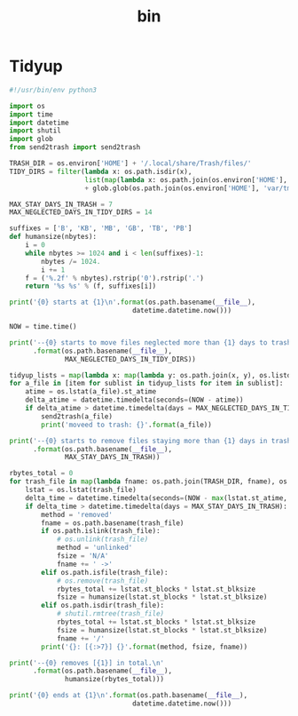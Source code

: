 #+TITLE: bin
#+PROPERTY: header-args       :tangle-mode (identity #o755)
#+PROPERTY: header-args       :mkdirp yes
#+PROPERTY: tangle-target-dir .files

* Tidyup
#+begin_src python :tangle (expand-tangle-target ".local/bin/tidyup") :tangle-mode (identity #o775)
  #!/usr/bin/env python3

  import os
  import time
  import datetime
  import shutil
  import glob
  from send2trash import send2trash

  TRASH_DIR = os.environ['HOME'] + '/.local/share/Trash/files/'
  TIDY_DIRS = filter(lambda x: os.path.isdir(x),
                     list(map(lambda x: os.path.join(os.environ['HOME'], x), ['tmp', 'Downloads']))
                     + glob.glob(os.path.join(os.environ['HOME'], 'var/tmp/*')))

  MAX_STAY_DAYS_IN_TRASH = 7
  MAX_NEGLECTED_DAYS_IN_TIDY_DIRS = 14

  suffixes = ['B', 'KB', 'MB', 'GB', 'TB', 'PB']
  def humansize(nbytes):
      i = 0
      while nbytes >= 1024 and i < len(suffixes)-1:
          nbytes /= 1024.
          i += 1
      f = ('%.2f' % nbytes).rstrip('0').rstrip('.')
      return '%s %s' % (f, suffixes[i])

  print('{0} starts at {1}\n'.format(os.path.basename(__file__),
                                 datetime.datetime.now()))

  NOW = time.time()

  print('--{0} starts to move files neglected more than {1} days to trash box.\n'
        .format(os.path.basename(__file__),
                MAX_NEGLECTED_DAYS_IN_TIDY_DIRS))

  tidyup_lists = map(lambda x: map(lambda y: os.path.join(x, y), os.listdir(x)), TIDY_DIRS)
  for a_file in [item for sublist in tidyup_lists for item in sublist]:
      atime = os.lstat(a_file).st_atime
      delta_atime = datetime.timedelta(seconds=(NOW - atime))
      if delta_atime > datetime.timedelta(days = MAX_NEGLECTED_DAYS_IN_TIDY_DIRS):
          send2trash(a_file)
          print('moveed to trash: {}'.format(a_file))

  print('--{0} starts to remove files staying more than {1} days in trash box.'
        .format(os.path.basename(__file__),
                MAX_STAY_DAYS_IN_TRASH))

  rbytes_total = 0
  for trash_file in map(lambda fname: os.path.join(TRASH_DIR, fname), os.listdir(TRASH_DIR)):
      lstat = os.lstat(trash_file)
      delta_time = datetime.timedelta(seconds=(NOW - max(lstat.st_atime, lstat.st_ctime)))
      if delta_time > datetime.timedelta(days = MAX_STAY_DAYS_IN_TRASH):
          method = 'removed'
          fname = os.path.basename(trash_file)
          if os.path.islink(trash_file):
              # os.unlink(trash_file)
              method = 'unlinked'
              fsize = 'N/A'
              fname += ' ->'
          elif os.path.isfile(trash_file):
              # os.remove(trash_file)
              rbytes_total += lstat.st_blocks * lstat.st_blksize
              fsize = humansize(lstat.st_blocks * lstat.st_blksize)
          elif os.path.isdir(trash_file):
              # shutil.rmtree(trash_file)
              rbytes_total += lstat.st_blocks * lstat.st_blksize
              fsize = humansize(lstat.st_blocks * lstat.st_blksize)
              fname += '/'
          print('{}: [{:>7}] {}'.format(method, fsize, fname))

  print('--{0} removes [{1}] in total.\n'
        .format(os.path.basename(__file__),
                humansize(rbytes_total)))

  print('{0} ends at {1}\n'.format(os.path.basename(__file__),
                                 datetime.datetime.now()))
#+end_src
